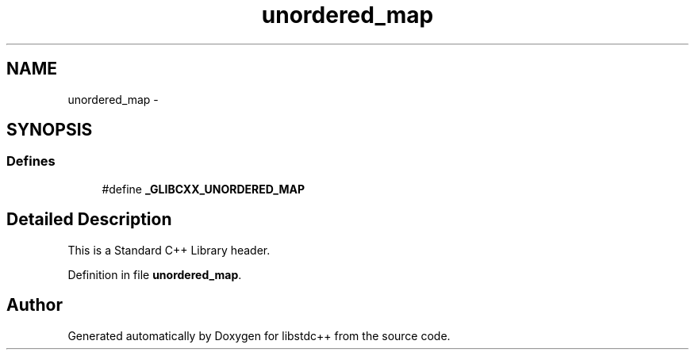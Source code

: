 .TH "unordered_map" 3 "21 Apr 2009" "libstdc++" \" -*- nroff -*-
.ad l
.nh
.SH NAME
unordered_map \- 
.SH SYNOPSIS
.br
.PP
.SS "Defines"

.in +1c
.ti -1c
.RI "#define \fB_GLIBCXX_UNORDERED_MAP\fP"
.br
.in -1c
.SH "Detailed Description"
.PP 
This is a Standard C++ Library header. 
.PP
Definition in file \fBunordered_map\fP.
.SH "Author"
.PP 
Generated automatically by Doxygen for libstdc++ from the source code.

